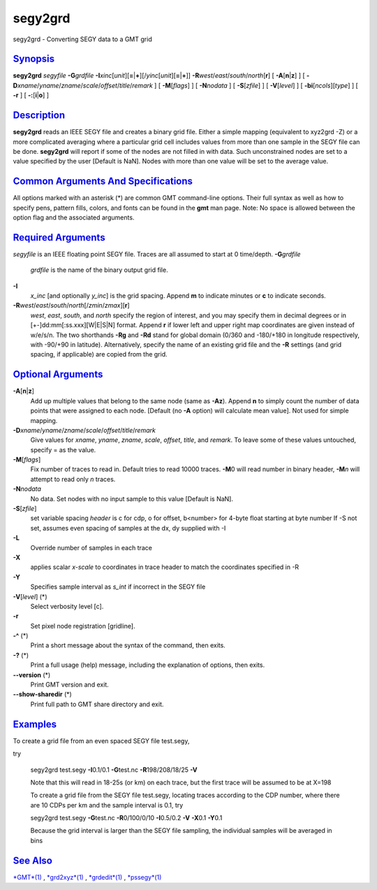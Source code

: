 ********
segy2grd
********

segy2grd - Converting SEGY data to a GMT grid

`Synopsis <#toc1>`_
-------------------

**segy2grd** *segyfile* **-G**\ *grdfile*
**-I**\ *xinc*\ [*unit*\ ][\ **=**\ \|\ **+**][/\ *yinc*\ [*unit*\ ][\ **=**\ \|\ **+**]]
**-R**\ *west*/*east*/*south*/*north*\ [**r**\ ] [
**-A**\ [**n**\ \|\ **z**] ] [
**-D**\ *xname*/*yname*/*zname*/*scale*/*offset*/*title*/*remark* ] [
**-M**\ [*flags*\ ] ] [ **-N**\ *nodata* ] [ **-S**\ [*zfile*\ ] ] [
**-V**\ [*level*\ ] ] [ **-bi**\ [*ncols*\ ][*type*\ ] ] [ **-r** ] [
**-:**\ [**i**\ \|\ **o**] ]

`Description <#toc2>`_
----------------------

**segy2grd** reads an IEEE SEGY file and creates a binary grid file.
Either a simple mapping (equivalent to xyz2grd -Z) or a more complicated
averaging where a particular grid cell includes values from more than
one sample in the SEGY file can be done. **segy2grd** will report if
some of the nodes are not filled in with data. Such unconstrained nodes
are set to a value specified by the user [Default is NaN]. Nodes with
more than one value will be set to the average value.

`Common Arguments And Specifications <#toc3>`_
----------------------------------------------

All options marked with an asterisk (\*) are common GMT command-line
options. Their full syntax as well as how to specify pens, pattern
fills, colors, and fonts can be found in the **gmt** man page. Note: No
space is allowed between the option flag and the associated arguments.

`Required Arguments <#toc4>`_
-----------------------------

*segyfile* is an IEEE floating point SEGY file. Traces are all assumed
to start at 0 time/depth.
**-G**\ *grdfile*
    *grdfile* is the name of the binary output grid file.
**-I**
    *x\_inc* [and optionally *y\_inc*] is the grid spacing. Append **m**
    to indicate minutes or **c** to indicate seconds.
**-R**\ *west*/*east*/*south*/*north*\ [/*zmin*/*zmax*][**r**\ ]
    *west*, *east*, *south*, and *north* specify the region of interest,
    and you may specify them in decimal degrees or in
    [+-]dd:mm[:ss.xxx][W\|E\|S\|N] format. Append **r** if lower left
    and upper right map coordinates are given instead of w/e/s/n. The
    two shorthands **-Rg** and **-Rd** stand for global domain (0/360
    and -180/+180 in longitude respectively, with -90/+90 in latitude).
    Alternatively, specify the name of an existing grid file and the
    **-R** settings (and grid spacing, if applicable) are copied from
    the grid.

`Optional Arguments <#toc5>`_
-----------------------------

**-A**\ [**n**\ \|\ **z**]
    Add up multiple values that belong to the same node (same as
    **-Az**). Append **n** to simply count the number of data points
    that were assigned to each node. [Default (no **-A** option) will
    calculate mean value]. Not used for simple mapping.
**-D**\ *xname*/*yname*/*zname*/*scale*/*offset*/*title*/*remark*
    Give values for *xname*, *yname*, *zname*, *scale*, *offset*,
    *title*, and *remark*. To leave some of these values untouched,
    specify = as the value.
**-M**\ [*flags*\ ]
    Fix number of traces to read in. Default tries to read 10000 traces.
    **-M**\ 0 will read number in binary header, **-M**\ *n* will
    attempt to read only *n* traces.
**-N**\ *nodata*
    No data. Set nodes with no input sample to this value [Default is
    NaN].
**-S**\ [*zfile*\ ]
    set variable spacing *header* is c for cdp, o for offset, b<number>
    for 4-byte float starting at byte number If -S not set, assumes even
    spacing of samples at the dx, dy supplied with -I
**-L**
    Override number of samples in each trace
**-X**
    applies scalar *x-scale* to coordinates in trace header to match the
    coordinates specified in -R
**-Y**
    Specifies sample interval as *s\_int* if incorrect in the SEGY file
**-V**\ [*level*\ ] (\*)
    Select verbosity level [c].
**-r**
    Set pixel node registration [gridline].
**-^** (\*)
    Print a short message about the syntax of the command, then exits.
**-?** (\*)
    Print a full usage (help) message, including the explanation of
    options, then exits.
**--version** (\*)
    Print GMT version and exit.
**--show-sharedir** (\*)
    Print full path to GMT share directory and exit.

`Examples <#toc6>`_
-------------------

To create a grid file from an even spaced SEGY file test.segy,

try

    segy2grd test.segy **-I**\ 0.1/0.1 **-G**\ test.nc
    **-R**\ 198/208/18/25 **-V**

    Note that this will read in 18-25s (or km) on each trace, but the
    first trace will be assumed to be at X=198

    To create a grid file from the SEGY file test.segy, locating traces
    according to the CDP number, where there are 10 CDPs per km and the
    sample interval is 0.1, try

    segy2grd test.segy **-G**\ test.nc **-R**\ 0/100/0/10
    **-I**\ 0.5/0.2 **-V** **-X**\ 0.1 **-Y**\ 0.1

    Because the grid interval is larger than the SEGY file sampling, the
    individual samples will be averaged in bins

`See Also <#toc7>`_
-------------------

`*GMT*\ (1) <GMT.html>`_ , `*grd2xyz*\ (1) <grd2xyz.html>`_ ,
`*grdedit*\ (1) <grdedit.html>`_ , `*pssegy*\ (1) <pssegy.html>`_
